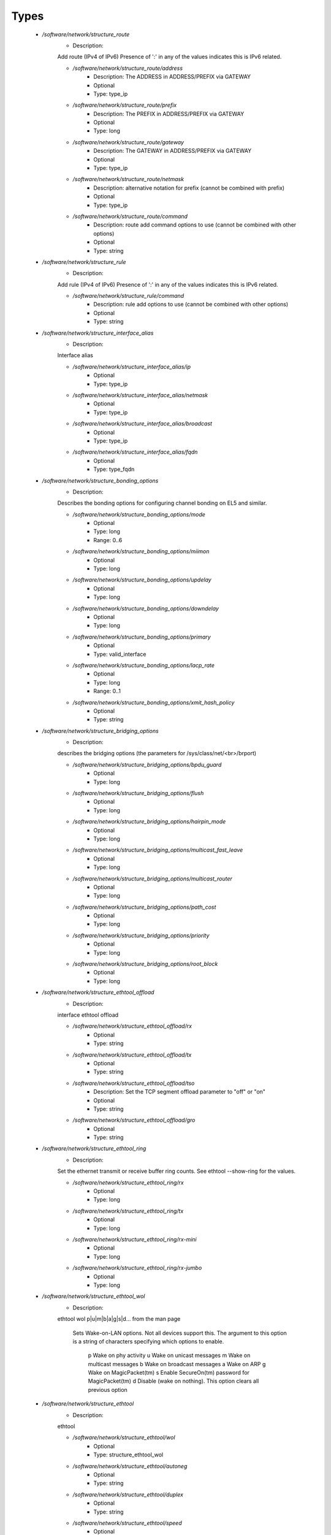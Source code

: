 
Types
-----

 - `/software/network/structure_route`
    - Description: 
    Add route (IPv4 of IPv6)
    Presence of ':' in any of the values indicates this is IPv6 related.

    - `/software/network/structure_route/address`
        - Description: The ADDRESS in ADDRESS/PREFIX via GATEWAY
        - Optional
        - Type: type_ip
    - `/software/network/structure_route/prefix`
        - Description: The PREFIX in ADDRESS/PREFIX via GATEWAY
        - Optional
        - Type: long
    - `/software/network/structure_route/gateway`
        - Description: The GATEWAY in ADDRESS/PREFIX via GATEWAY
        - Optional
        - Type: type_ip
    - `/software/network/structure_route/netmask`
        - Description: alternative notation for prefix (cannot be combined with prefix)
        - Optional
        - Type: type_ip
    - `/software/network/structure_route/command`
        - Description: route add command options to use (cannot be combined with other options)
        - Optional
        - Type: string
 - `/software/network/structure_rule`
    - Description: 
    Add rule (IPv4 of IPv6)
    Presence of ':' in any of the values indicates this is IPv6 related.

    - `/software/network/structure_rule/command`
        - Description: rule add options to use (cannot be combined with other options)
        - Optional
        - Type: string
 - `/software/network/structure_interface_alias`
    - Description: 
    Interface alias

    - `/software/network/structure_interface_alias/ip`
        - Optional
        - Type: type_ip
    - `/software/network/structure_interface_alias/netmask`
        - Optional
        - Type: type_ip
    - `/software/network/structure_interface_alias/broadcast`
        - Optional
        - Type: type_ip
    - `/software/network/structure_interface_alias/fqdn`
        - Optional
        - Type: type_fqdn
 - `/software/network/structure_bonding_options`
    - Description: 
    Describes the bonding options for configuring channel bonding on EL5 and similar.

    - `/software/network/structure_bonding_options/mode`
        - Optional
        - Type: long
        - Range: 0..6
    - `/software/network/structure_bonding_options/miimon`
        - Optional
        - Type: long
    - `/software/network/structure_bonding_options/updelay`
        - Optional
        - Type: long
    - `/software/network/structure_bonding_options/downdelay`
        - Optional
        - Type: long
    - `/software/network/structure_bonding_options/primary`
        - Optional
        - Type: valid_interface
    - `/software/network/structure_bonding_options/lacp_rate`
        - Optional
        - Type: long
        - Range: 0..1
    - `/software/network/structure_bonding_options/xmit_hash_policy`
        - Optional
        - Type: string
 - `/software/network/structure_bridging_options`
    - Description: 
    describes the bridging options
    (the parameters for /sys/class/net/<br>/brport)

    - `/software/network/structure_bridging_options/bpdu_guard`
        - Optional
        - Type: long
    - `/software/network/structure_bridging_options/flush`
        - Optional
        - Type: long
    - `/software/network/structure_bridging_options/hairpin_mode`
        - Optional
        - Type: long
    - `/software/network/structure_bridging_options/multicast_fast_leave`
        - Optional
        - Type: long
    - `/software/network/structure_bridging_options/multicast_router`
        - Optional
        - Type: long
    - `/software/network/structure_bridging_options/path_cost`
        - Optional
        - Type: long
    - `/software/network/structure_bridging_options/priority`
        - Optional
        - Type: long
    - `/software/network/structure_bridging_options/root_block`
        - Optional
        - Type: long
 - `/software/network/structure_ethtool_offload`
    - Description: 
    interface ethtool offload

    - `/software/network/structure_ethtool_offload/rx`
        - Optional
        - Type: string
    - `/software/network/structure_ethtool_offload/tx`
        - Optional
        - Type: string
    - `/software/network/structure_ethtool_offload/tso`
        - Description: Set the TCP segment offload parameter to "off" or "on"
        - Optional
        - Type: string
    - `/software/network/structure_ethtool_offload/gro`
        - Optional
        - Type: string
 - `/software/network/structure_ethtool_ring`
    - Description: 
    Set the ethernet transmit or receive buffer ring counts.
    See ethtool --show-ring for the values.

    - `/software/network/structure_ethtool_ring/rx`
        - Optional
        - Type: long
    - `/software/network/structure_ethtool_ring/tx`
        - Optional
        - Type: long
    - `/software/network/structure_ethtool_ring/rx-mini`
        - Optional
        - Type: long
    - `/software/network/structure_ethtool_ring/rx-jumbo`
        - Optional
        - Type: long
 - `/software/network/structure_ethtool_wol`
    - Description: 
    ethtool wol p|u|m|b|a|g|s|d...
    from the man page
        Sets Wake-on-LAN options.  Not all devices support this.  The argument to this option is a string
        of characters specifying which options to enable.
            p  Wake on phy activity
            u  Wake on unicast messages
            m  Wake on multicast messages
            b  Wake on broadcast messages
            a  Wake on ARP
            g  Wake on MagicPacket(tm)
            s  Enable SecureOn(tm) password for MagicPacket(tm)
            d  Disable (wake on nothing).  This option clears all previous option

 - `/software/network/structure_ethtool`
    - Description: 
    ethtool

    - `/software/network/structure_ethtool/wol`
        - Optional
        - Type: structure_ethtool_wol
    - `/software/network/structure_ethtool/autoneg`
        - Optional
        - Type: string
    - `/software/network/structure_ethtool/duplex`
        - Optional
        - Type: string
    - `/software/network/structure_ethtool/speed`
        - Optional
        - Type: long
 - `/software/network/structure_interface_plugin_vxlan`
    - Description: 
    interface plugin for vxlan support via initscripts-vxlan

    - `/software/network/structure_interface_plugin_vxlan/vni`
        - Description: VXLAN Network Identifier (or VXLAN Segment ID); derived from devicename vxlan[0-9] if not defined
        - Optional
        - Type: long
        - Range: 0..16777216
    - `/software/network/structure_interface_plugin_vxlan/group`
        - Description: multicast ip to join
        - Optional
        - Type: type_ip
    - `/software/network/structure_interface_plugin_vxlan/remote`
        - Description: destination IP address to use in outgoing packets
        - Optional
        - Type: type_ip
    - `/software/network/structure_interface_plugin_vxlan/local`
        - Description: source IP address to use in outgoing packets
        - Optional
        - Type: type_ip
    - `/software/network/structure_interface_plugin_vxlan/dstport`
        - Description: UDP destination port
        - Optional
        - Type: long
        - Range: 2..65535
    - `/software/network/structure_interface_plugin_vxlan/gbp`
        - Description: Group Policy extension
        - Optional
        - Type: boolean
 - `/software/network/structure_interface_plugin`
    - Description: 
    interface plugin via custom ifup/down[-pre]-local hooks

    - `/software/network/structure_interface_plugin/vxlan`
        - Description: VXLAN support via initscripts-vxlan
        - Optional
        - Type: structure_interface_plugin_vxlan
 - `/software/network/structure_interface`
    - Description: 
    interface

    - `/software/network/structure_interface/ip`
        - Optional
        - Type: type_ip
    - `/software/network/structure_interface/gateway`
        - Optional
        - Type: type_ip
    - `/software/network/structure_interface/netmask`
        - Optional
        - Type: type_ip
    - `/software/network/structure_interface/broadcast`
        - Optional
        - Type: type_ip
    - `/software/network/structure_interface/driver`
        - Optional
        - Type: string
    - `/software/network/structure_interface/bootproto`
        - Optional
        - Type: string
    - `/software/network/structure_interface/onboot`
        - Optional
        - Type: boolean
    - `/software/network/structure_interface/type`
        - Optional
        - Type: string
    - `/software/network/structure_interface/device`
        - Optional
        - Type: string
    - `/software/network/structure_interface/master`
        - Optional
        - Type: string
    - `/software/network/structure_interface/mtu`
        - Optional
        - Type: long
    - `/software/network/structure_interface/route`
        - Description: Routes for this interface.
      These values are used to generate the /etc/sysconfig/network-scripts/route[6]-<interface> files
      as used by ifup-routes when using ncm-network.
      This allows for mixed IPv4 and IPv6 configuration
        - Optional
        - Type: structure_route
    - `/software/network/structure_interface/rule`
        - Description: Rules for this interface.
      These values are used to generate the /etc/sysconfig/network-scripts/rule[6]-<interface> files
      as used by ifup-routes when using ncm-network.
      This allows for mixed IPv4 and IPv6 configuration
        - Optional
        - Type: structure_rule
    - `/software/network/structure_interface/aliases`
        - Description: Aliases for this interface.
      These values are used to generate the /etc/sysconfig/network-scripts/ifcfg-<interface>:<key> files
      as used by ifup-aliases when using ncm-network.
        - Optional
        - Type: structure_interface_alias
    - `/software/network/structure_interface/set_hwaddr`
        - Description: Explicitly set the MAC address. The MAC address is taken from /hardware/cards/nic/<interface>/hwaddr.
        - Optional
        - Type: boolean
    - `/software/network/structure_interface/bridge`
        - Optional
        - Type: valid_interface
    - `/software/network/structure_interface/bonding_opts`
        - Optional
        - Type: structure_bonding_options
    - `/software/network/structure_interface/offload`
        - Optional
        - Type: structure_ethtool_offload
    - `/software/network/structure_interface/ring`
        - Optional
        - Type: structure_ethtool_ring
    - `/software/network/structure_interface/ethtool`
        - Optional
        - Type: structure_ethtool
    - `/software/network/structure_interface/vlan`
        - Description: Is a VLAN device. If the device name starts with vlan, this is always true.
        - Optional
        - Type: boolean
    - `/software/network/structure_interface/physdev`
        - Description: If the device name starts with vlan, this has to be set.
      It is set (but ignored by ifup) if it the device is not named vlan
        - Optional
        - Type: valid_interface
    - `/software/network/structure_interface/fqdn`
        - Optional
        - Type: string
    - `/software/network/structure_interface/network_environment`
        - Optional
        - Type: string
    - `/software/network/structure_interface/network_type`
        - Optional
        - Type: string
    - `/software/network/structure_interface/nmcontrolled`
        - Optional
        - Type: boolean
    - `/software/network/structure_interface/defroute`
        - Description: Set DEFROUTE, is the default for ipv6_defroute
        - Optional
        - Type: boolean
    - `/software/network/structure_interface/linkdelay`
        - Optional
        - Type: long
    - `/software/network/structure_interface/stp`
        - Optional
        - Type: boolean
    - `/software/network/structure_interface/delay`
        - Optional
        - Type: long
    - `/software/network/structure_interface/bridging_opts`
        - Optional
        - Type: structure_bridging_options
    - `/software/network/structure_interface/bond_ifaces`
        - Optional
        - Type: string
    - `/software/network/structure_interface/ovs_bridge`
        - Optional
        - Type: valid_interface
    - `/software/network/structure_interface/ovs_extra`
        - Optional
        - Type: string
    - `/software/network/structure_interface/ovs_opts`
        - Optional
        - Type: string
    - `/software/network/structure_interface/ovs_patch_peer`
        - Optional
        - Type: string
    - `/software/network/structure_interface/ovs_tunnel_opts`
        - Optional
        - Type: string
    - `/software/network/structure_interface/ovs_tunnel_type`
        - Optional
        - Type: string
    - `/software/network/structure_interface/ipv4_failure_fatal`
        - Optional
        - Type: boolean
    - `/software/network/structure_interface/ipv6_autoconf`
        - Optional
        - Type: boolean
    - `/software/network/structure_interface/ipv6_failure_fatal`
        - Optional
        - Type: boolean
    - `/software/network/structure_interface/ipv6_mtu`
        - Optional
        - Type: long
        - Range: 1280..65536
    - `/software/network/structure_interface/ipv6_privacy`
        - Optional
        - Type: string
    - `/software/network/structure_interface/ipv6_rtr`
        - Optional
        - Type: boolean
    - `/software/network/structure_interface/ipv6_defroute`
        - Description: Set IPV6_DEFROUTE, defaults to defroute value
        - Optional
        - Type: boolean
    - `/software/network/structure_interface/ipv6addr`
        - Optional
        - Type: type_network_name
    - `/software/network/structure_interface/ipv6addr_secondaries`
        - Optional
        - Type: type_network_name
    - `/software/network/structure_interface/ipv6init`
        - Optional
        - Type: boolean
    - `/software/network/structure_interface/plugin`
        - Optional
        - Type: structure_interface_plugin
 - `/software/network/structure_router`
    - Description: 
    router

 - `/software/network/structure_ipv6`
    - Description: 
    IPv6 global settings

    - `/software/network/structure_ipv6/enabled`
        - Optional
        - Type: boolean
    - `/software/network/structure_ipv6/default_gateway`
        - Optional
        - Type: type_ip
    - `/software/network/structure_ipv6/gatewaydev`
        - Optional
        - Type: valid_interface
 - `/software/network/structure_network`
    - Description: 
    Host network configuration

    These values are used to generate /etc/sysconfig/network
    when using ncm-network (unless specified otherwise).

    - `/software/network/structure_network/domainname`
        - Optional
        - Type: type_fqdn
    - `/software/network/structure_network/hostname`
        - Optional
        - Type: type_shorthostname
    - `/software/network/structure_network/realhostname`
        - Optional
        - Type: type_fqdn
    - `/software/network/structure_network/default_gateway`
        - Optional
        - Type: type_ip
    - `/software/network/structure_network/guess_default_gateway`
        - Description: When default_gateway is not set, the component will try to guess the default
      gateway using the first configured gateway set on an interface.
      The default is true for backward compatible behaviour.
        - Optional
        - Type: boolean
    - `/software/network/structure_network/gatewaydev`
        - Optional
        - Type: valid_interface
    - `/software/network/structure_network/interfaces`
        - Description: Per interface network settings.
      These values are used to generate the /etc/sysconfig/network-scripts/ifcfg-<interface> files
      when using ncm-network.
        - Optional
        - Type: structure_interface
    - `/software/network/structure_network/nameserver`
        - Optional
        - Type: type_ip
    - `/software/network/structure_network/nisdomain`
        - Optional
        - Type: string
    - `/software/network/structure_network/nozeroconf`
        - Description: Setting nozeroconf to true stops an interface from being assigned an automatic address in the 169.254.0.0 subnet.
        - Optional
        - Type: boolean
    - `/software/network/structure_network/set_hwaddr`
        - Description: The default behaviour for all interfaces wrt setting the MAC address (see interface set_hwaddr attribute).
      The component default is false.
        - Optional
        - Type: boolean
    - `/software/network/structure_network/nmcontrolled`
        - Optional
        - Type: boolean
    - `/software/network/structure_network/allow_nm`
        - Optional
        - Type: boolean
    - `/software/network/structure_network/primary_ip`
        - Optional
        - Type: string
    - `/software/network/structure_network/routers`
        - Optional
        - Type: structure_router
    - `/software/network/structure_network/ipv6`
        - Optional
        - Type: structure_ipv6
